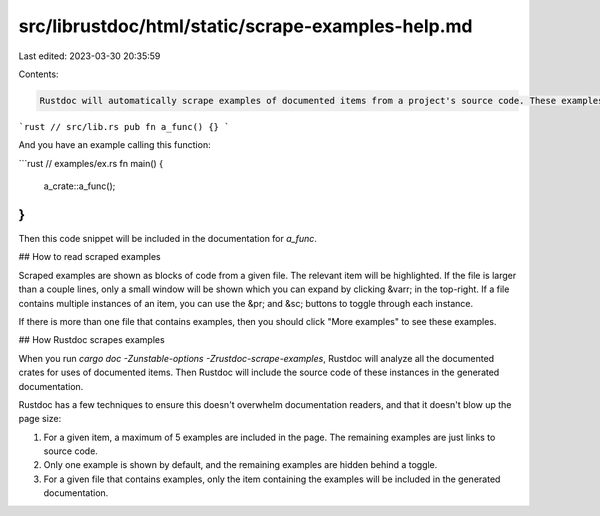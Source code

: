 src/librustdoc/html/static/scrape-examples-help.md
==================================================

Last edited: 2023-03-30 20:35:59

Contents:

.. code-block:: md

    Rustdoc will automatically scrape examples of documented items from a project's source code. These examples will be included within the generated documentation for that item. For example, if your library contains a public function:

```rust
// src/lib.rs
pub fn a_func() {}
```

And you have an example calling this function:

```rust
// examples/ex.rs
fn main() {
  a_crate::a_func();
}
```

Then this code snippet will be included in the documentation for `a_func`.


## How to read scraped examples

Scraped examples are shown as blocks of code from a given file. The relevant item will be highlighted. If the file is larger than a couple lines, only a small window will be shown which you can expand by clicking &varr; in the top-right. If a file contains multiple instances of an item, you can use the &pr; and &sc; buttons to toggle through each instance.

If there is more than one file that contains examples, then you should click "More examples" to see these examples.


## How Rustdoc scrapes examples

When you run `cargo doc -Zunstable-options -Zrustdoc-scrape-examples`, Rustdoc will analyze all the documented crates for uses of documented items. Then Rustdoc will include the source code of these instances in the generated documentation.

Rustdoc has a few techniques to ensure this doesn't overwhelm documentation readers, and that it doesn't blow up the page size:

1. For a given item, a maximum of 5 examples are included in the page. The remaining examples are just links to source code.
2. Only one example is shown by default, and the remaining examples are hidden behind a toggle.
3. For a given file that contains examples, only the item containing the examples will be included in the generated documentation.


